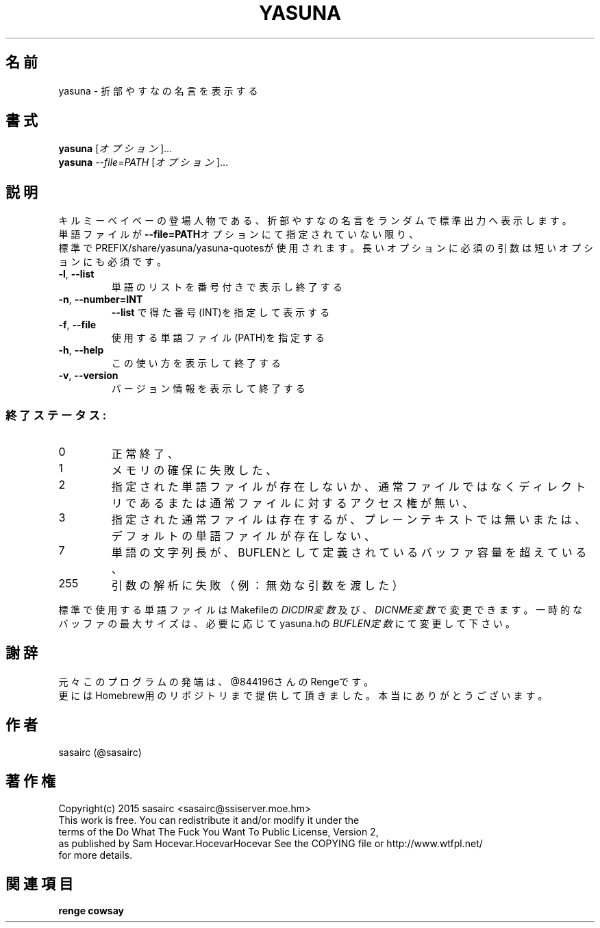 .TH YASUNA "6" "2015年2月" "ユーザコマンド"
.SH 名前
yasuna \- 折部やすなの名言を表示する
.SH 書式
.B yasuna
[\fIオプション\fR]...
.br
.B yasuna
\fI--file=PATH\fR [\fIオプション\fR]...
.SH 説明
.PP
キルミーベイベーの登場人物である、折部やすなの名言をランダムで標準出力へ表示します。
.br
単語ファイルが\fB\-\-file=PATH\fRオプションにて指定されていない限り、
.br
標準でPREFIX/share/yasuna/yasuna-quotesが使用されます。
長いオプションに必須の引数は短いオプションにも必須です。
.TP
\fB\-l\fR, \fB\-\-list\fR
\&単語のリストを番号付きで表示し終了する
.TP
\fB\-n\fR, \fB\-\-number=INT\fR
\&\fB\-\-list\fR で得た番号(INT)を指定して表示する
.TP
\fB\-f\fR, \fB-\-file\fR
\&使用する単語ファイル(PATH)を指定する
.TP
\fB\-h\fR, \fB-\-help\fR
\&この使い方を表示して終了する
.TP
\fB\-v\fR, \fB\-\-version\fR
\&バージョン情報を表示して終了する

.SS "終了ステータス:"
.TP
0
正常終了、
.TP
1
メモリの確保に失敗した、
.TP
2
指定された単語ファイルが存在しないか、通常ファイルではなくディレクトリである
または通常ファイルに対するアクセス権が無い、
.TP
3
指定された通常ファイルは存在するが、プレーンテキストでは無い
または、デフォルトの単語ファイルが存在しない、
.TP
7
単語の文字列長が、BUFLENとして定義されているバッファ容量を超えている、　
.TP
255
引数の解析に失敗（例：無効な引数を渡した）
.PP
標準で使用する単語ファイルはMakefileの\fIDICDIR変数\fR及び、\fIDICNME変数\fRで変更できます。
一時的なバッファの最大サイズは、必要に応じてyasuna.hの\fIBUFLEN定数\fRにて変更して下さい。
.SH 謝辞
元々このプログラムの発端は、@844196さんのRengeです。
.br
更にはHomebrew用のリポジトリまで提供して頂きました。本当にありがとうございます。
.SH 作者
sasairc (@sasairc)
.SH 著作権
Copyright(c) 2015 sasairc <sasairc@ssiserver.moe.hm>
.br
This work is free. You can redistribute it and/or modify it under the
.br
terms of the Do What The Fuck You Want To Public License, Version 2,
.br
as published by Sam Hocevar.HocevarHocevar See the COPYING file or http://www.wtfpl.net/
.br
for more details.

.SH 関連項目
.B renge
.B cowsay
